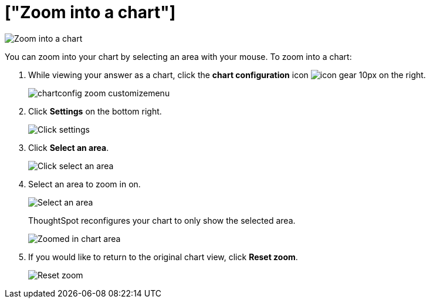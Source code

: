 = ["Zoom into a chart"]
:last_updated: 2/13/2020
:linkattrs:
:experimental:
:page-aliases: /end-user/search/zoom-into-a-chart.adoc
:summary: Learn how to zoom into a chart.

image::{{ site.baseurl }}/images/chart-config-zoom.gif[Zoom into a chart]

You can zoom into your chart by selecting an area with your mouse.
To zoom into a chart:

. While viewing your answer as a chart, click the *chart configuration* icon image:{{ site.baseurl }}/images/icon-gear-10px.png[] on the right.
+
image::{{ site.baseurl }}/images/chartconfig-zoom-customizemenu.png[]

. Click *Settings* on the bottom right.
+
image::{{ site.baseurl }}/images/chartconfig-zoom-settings.png[Click settings]

. Click *Select an area*.
+
image::{{ site.baseurl }}/images/chartconfig-zoom-select.png[Click select an area]

. Select an area to zoom in on.
+
image::{{ site.baseurl }}/images/chartconfig-zoom-selectarea.png[Select an area]
+
ThoughtSpot reconfigures your chart to only show the selected area.
+
image::{{ site.baseurl }}/images/chartconfig-zoomed.png[Zoomed in chart area]

. If you would like to return to the original chart view, click *Reset zoom*.
+
image::{{ site.baseurl }}/images/chartconfig-zoom-reset.png[Reset zoom]
